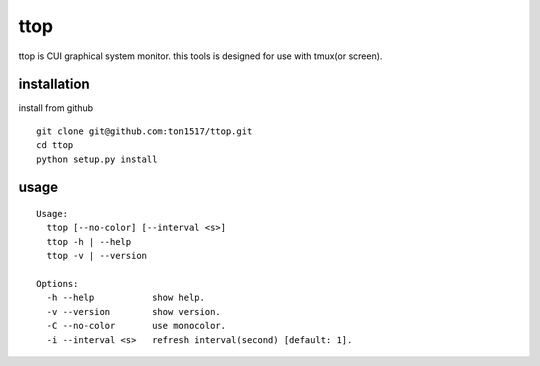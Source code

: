 ttop
==========
ttop is CUI graphical system monitor.
this tools is designed for use with tmux(or screen).

installation
------------
install from github

::

    git clone git@github.com:ton1517/ttop.git
    cd ttop
    python setup.py install

usage
------
::

    Usage:
      ttop [--no-color] [--interval <s>]
      ttop -h | --help
      ttop -v | --version

    Options:
      -h --help           show help.
      -v --version        show version.
      -C --no-color       use monocolor.
      -i --interval <s>   refresh interval(second) [default: 1].


